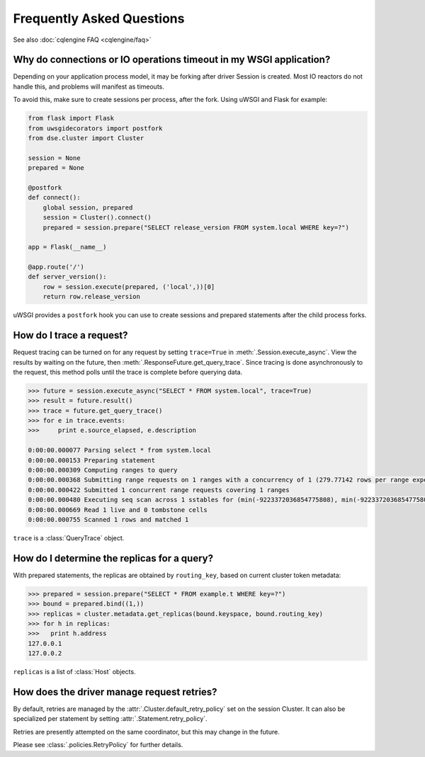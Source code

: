 Frequently Asked Questions
==========================

See also :doc:`cqlengine FAQ <cqlengine/faq>`

Why do connections or IO operations timeout in my WSGI application?
-------------------------------------------------------------------
Depending on your application process model, it may be forking after driver Session is created. Most IO reactors do not handle this, and problems will manifest as timeouts.

To avoid this, make sure to create sessions per process, after the fork. Using uWSGI and Flask for example:

.. code-block:: python

    from flask import Flask
    from uwsgidecorators import postfork
    from dse.cluster import Cluster

    session = None
    prepared = None

    @postfork
    def connect():
        global session, prepared
        session = Cluster().connect()
        prepared = session.prepare("SELECT release_version FROM system.local WHERE key=?")

    app = Flask(__name__)

    @app.route('/')
    def server_version():
        row = session.execute(prepared, ('local',))[0]
        return row.release_version

uWSGI provides a ``postfork`` hook you can use to create sessions and prepared statements after the child process forks.

How do I trace a request?
-------------------------
Request tracing can be turned on for any request by setting ``trace=True`` in :meth:`.Session.execute_async`. View the results by waiting on the future, then :meth:`.ResponseFuture.get_query_trace`.
Since tracing is done asynchronously to the request, this method polls until the trace is complete before querying data.

.. code-block:: python

    >>> future = session.execute_async("SELECT * FROM system.local", trace=True)
    >>> result = future.result()
    >>> trace = future.get_query_trace()
    >>> for e in trace.events:
    >>>     print e.source_elapsed, e.description

    0:00:00.000077 Parsing select * from system.local
    0:00:00.000153 Preparing statement
    0:00:00.000309 Computing ranges to query
    0:00:00.000368 Submitting range requests on 1 ranges with a concurrency of 1 (279.77142 rows per range expected)
    0:00:00.000422 Submitted 1 concurrent range requests covering 1 ranges
    0:00:00.000480 Executing seq scan across 1 sstables for (min(-9223372036854775808), min(-9223372036854775808))
    0:00:00.000669 Read 1 live and 0 tombstone cells
    0:00:00.000755 Scanned 1 rows and matched 1

``trace`` is a :class:`QueryTrace` object.

How do I determine the replicas for a query?
----------------------------------------------
With prepared statements, the replicas are obtained by ``routing_key``, based on current cluster token metadata:

.. code-block:: python

    >>> prepared = session.prepare("SELECT * FROM example.t WHERE key=?")
    >>> bound = prepared.bind((1,))
    >>> replicas = cluster.metadata.get_replicas(bound.keyspace, bound.routing_key)
    >>> for h in replicas:
    >>>   print h.address
    127.0.0.1
    127.0.0.2

``replicas`` is a list of :class:`Host` objects.

How does the driver manage request retries?
-------------------------------------------
By default, retries are managed by the :attr:`.Cluster.default_retry_policy` set on the session Cluster. It can also
be specialized per statement by setting :attr:`.Statement.retry_policy`.

Retries are presently attempted on the same coordinator, but this may change in the future.

Please see :class:`.policies.RetryPolicy` for further details.
